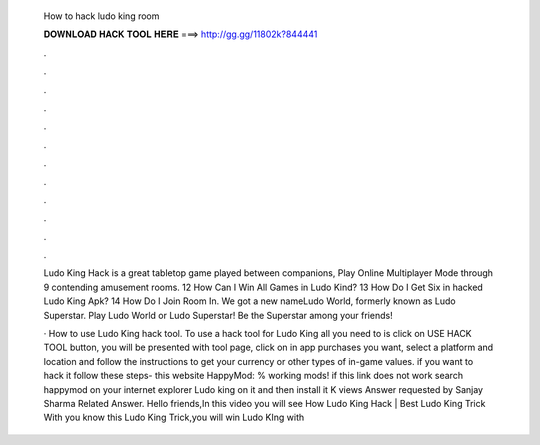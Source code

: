   How to hack ludo king room
  
  
  
  𝐃𝐎𝐖𝐍𝐋𝐎𝐀𝐃 𝐇𝐀𝐂𝐊 𝐓𝐎𝐎𝐋 𝐇𝐄𝐑𝐄 ===> http://gg.gg/11802k?844441
  
  
  
  .
  
  
  
  .
  
  
  
  .
  
  
  
  .
  
  
  
  .
  
  
  
  .
  
  
  
  .
  
  
  
  .
  
  
  
  .
  
  
  
  .
  
  
  
  .
  
  
  
  .
  
  Ludo King Hack is a great tabletop game played between companions, Play Online Multiplayer Mode through 9 contending amusement rooms. 12 How Can I Win All Games in Ludo Kind? 13 How Do I Get Six in hacked Ludo King Apk? 14 How Do I Join Room In. We got a new nameLudo World, formerly known as Ludo Superstar. Play Ludo World or Ludo Superstar! Be the Superstar among your friends!
  
  · How to use Ludo King hack tool. To use a hack tool for Ludo King all you need to is click on USE HACK TOOL button, you will be presented with tool page, click on in app purchases you want, select a platform and location and follow the instructions to get your currency or other types of in-game values. if you want to hack it follow these steps-  this website HappyMod: % working mods! if this link does not work search happymod on your internet explorer  Ludo king on it and then install it K views Answer requested by Sanjay Sharma Related Answer. Hello friends,In this video you will see How Ludo King Hack | Best Ludo King Trick With  you know this Ludo King Trick,you will win Ludo KIng with 
